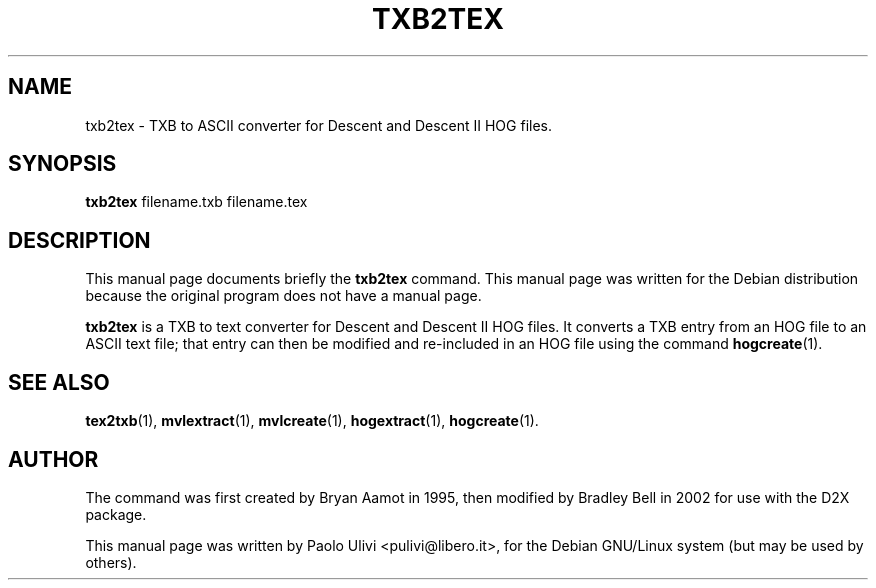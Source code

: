 .\"                                      Hey, EMACS: -*- nroff -*-
.\" First parameter, NAME, should be all caps
.\" Second parameter, SECTION, should be 1-8, maybe w/ subsection
.\" other parameters are allowed: see man(7), man(1)
.TH TXB2TEX 1 "July 10, 2003"
.\" Please adjust this date whenever revising the manpage.
.\"
.\" Some roff macros, for reference:
.\" .nh        disable hyphenation
.\" .hy        enable hyphenation
.\" .ad l      left justify
.\" .ad b      justify to both left and right margins
.\" .nf        disable filling
.\" .fi        enable filling
.\" .br        insert line break
.\" .sp <n>    insert n+1 empty lines
.\" for manpage-specific macros, see man(7)
.SH NAME
txb2tex \- TXB to ASCII converter for Descent and Descent II HOG files.
.SH SYNOPSIS
.B txb2tex
.RI filename.txb
.RI filename.tex
.br
.SH DESCRIPTION
This manual page documents briefly the
.B txb2tex
command.
This manual page was written for the Debian distribution
because the original program does not have a manual page.
.PP
.B txb2tex
is a TXB to text converter for Descent and Descent II HOG files.
It converts a TXB entry from an HOG file to an ASCII text file;
that entry can then be modified and re\-included in an HOG file
using the command
.BR hogcreate (1).
.SH SEE ALSO
.BR tex2txb (1),
.BR mvlextract (1),
.BR mvlcreate (1),
.BR hogextract (1),
.BR hogcreate (1).
.SH AUTHOR
The command was first created by Bryan Aamot in 1995, then modified by
Bradley Bell in 2002 for use with the D2X package.

This manual page was written by Paolo Ulivi <pulivi@libero.it>,
for the Debian GNU/Linux system (but may be used by others).
